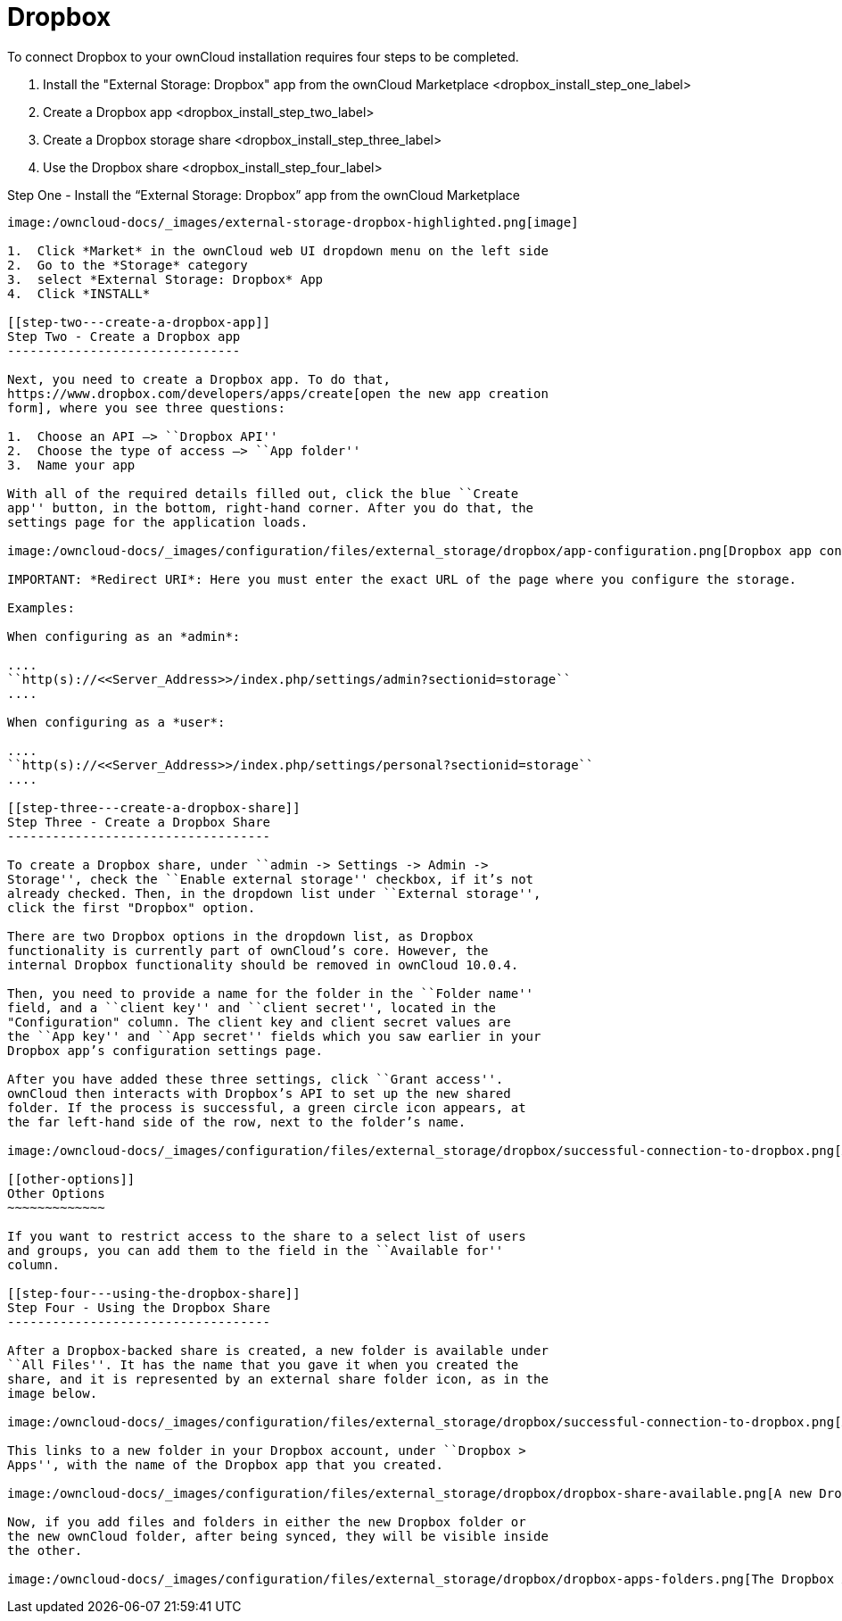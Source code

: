 Dropbox
=======

To connect Dropbox to your ownCloud installation requires four steps to
be completed.

1.  Install the "External Storage: Dropbox" app from the ownCloud Marketplace <dropbox_install_step_one_label>
2.  Create a Dropbox app <dropbox_install_step_two_label>
3.  Create a Dropbox storage share <dropbox_install_step_three_label>
4.  Use the Dropbox share <dropbox_install_step_four_label>

[[step-one---install-the-external-storage-dropbox-app-from-the-owncloud-marketplace]]
Step One - Install the ``External Storage: Dropbox'' app from the
ownCloud Marketplace
--------------------------------------------------------------------------------------

image:/owncloud-docs/_images/external-storage-dropbox-highlighted.png[image]

1.  Click *Market* in the ownCloud web UI dropdown menu on the left side
2.  Go to the *Storage* category
3.  select *External Storage: Dropbox* App
4.  Click *INSTALL*

[[step-two---create-a-dropbox-app]]
Step Two - Create a Dropbox app
-------------------------------

Next, you need to create a Dropbox app. To do that,
https://www.dropbox.com/developers/apps/create[open the new app creation
form], where you see three questions:

1.  Choose an API –> ``Dropbox API''
2.  Choose the type of access –> ``App folder''
3.  Name your app

With all of the required details filled out, click the blue ``Create
app'' button, in the bottom, right-hand corner. After you do that, the
settings page for the application loads.

image:/owncloud-docs/_images/configuration/files/external_storage/dropbox/app-configuration.png[Dropbox app configuration settings]

IMPORTANT: *Redirect URI*: Here you must enter the exact URL of the page where you configure the storage.

Examples:

When configuring as an *admin*:

....
``http(s)://<<Server_Address>>/index.php/settings/admin?sectionid=storage``
....

When configuring as a *user*:

....
``http(s)://<<Server_Address>>/index.php/settings/personal?sectionid=storage``
....

[[step-three---create-a-dropbox-share]]
Step Three - Create a Dropbox Share
-----------------------------------

To create a Dropbox share, under ``admin -> Settings -> Admin ->
Storage'', check the ``Enable external storage'' checkbox, if it’s not
already checked. Then, in the dropdown list under ``External storage'',
click the first "Dropbox" option.

There are two Dropbox options in the dropdown list, as Dropbox
functionality is currently part of ownCloud’s core. However, the
internal Dropbox functionality should be removed in ownCloud 10.0.4.

Then, you need to provide a name for the folder in the ``Folder name''
field, and a ``client key'' and ``client secret'', located in the
"Configuration" column. The client key and client secret values are
the ``App key'' and ``App secret'' fields which you saw earlier in your
Dropbox app’s configuration settings page.

After you have added these three settings, click ``Grant access''.
ownCloud then interacts with Dropbox’s API to set up the new shared
folder. If the process is successful, a green circle icon appears, at
the far left-hand side of the row, next to the folder’s name.

image:/owncloud-docs/_images/configuration/files/external_storage/dropbox/successful-connection-to-dropbox.png[A Dropbox share successfully created.]

[[other-options]]
Other Options
~~~~~~~~~~~~~

If you want to restrict access to the share to a select list of users
and groups, you can add them to the field in the ``Available for''
column.

[[step-four---using-the-dropbox-share]]
Step Four - Using the Dropbox Share
-----------------------------------

After a Dropbox-backed share is created, a new folder is available under
``All Files''. It has the name that you gave it when you created the
share, and it is represented by an external share folder icon, as in the
image below.

image:/owncloud-docs/_images/configuration/files/external_storage/dropbox/successful-connection-to-dropbox.png[A Dropbox share successfully created.]

This links to a new folder in your Dropbox account, under ``Dropbox >
Apps'', with the name of the Dropbox app that you created.

image:/owncloud-docs/_images/configuration/files/external_storage/dropbox/dropbox-share-available.png[A new Dropbox share is available.]

Now, if you add files and folders in either the new Dropbox folder or
the new ownCloud folder, after being synced, they will be visible inside
the other.

image:/owncloud-docs/_images/configuration/files/external_storage/dropbox/dropbox-apps-folders.png[The Dropbox Apps folders.]
